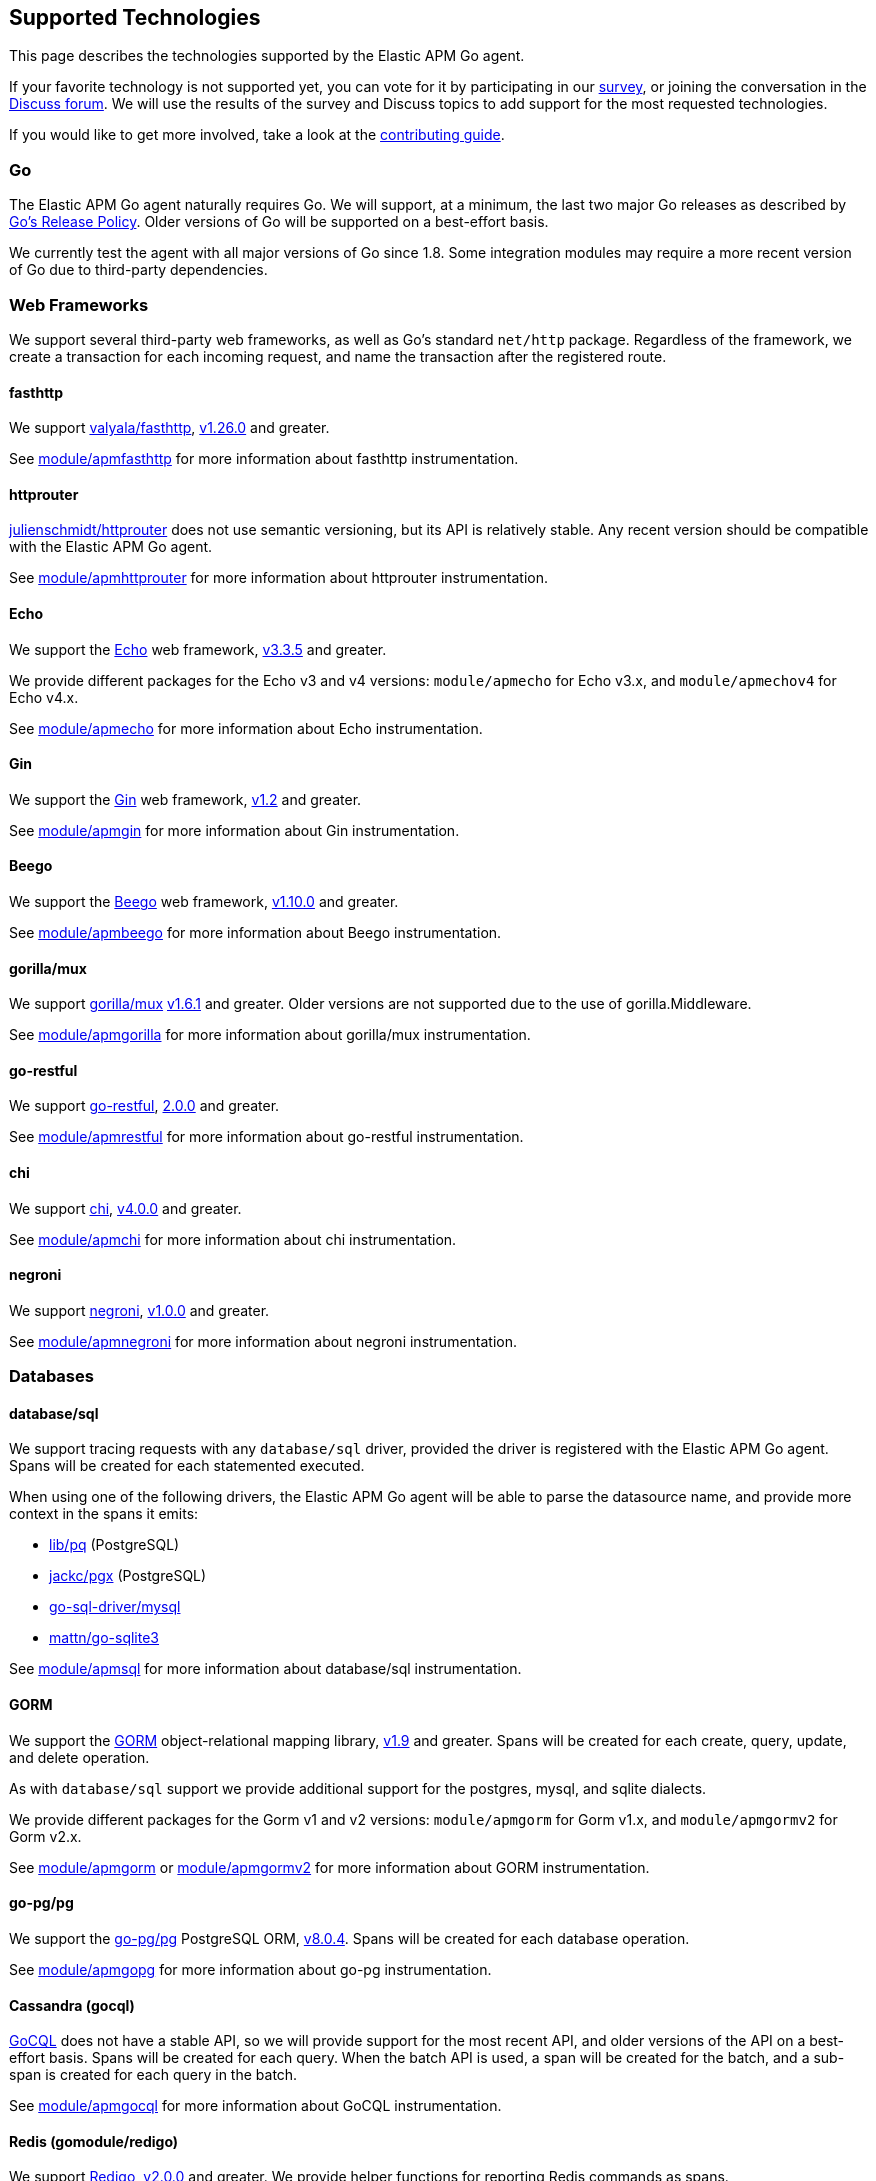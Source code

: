 [[supported-tech]]
== Supported Technologies

This page describes the technologies supported by the Elastic APM Go agent.

If your favorite technology is not supported yet, you can vote for it by
participating in our https://docs.google.com/forms/d/e/1FAIpQLScbW7D8m-otPO7cxqeg7XstWR8vMnxG6brnXLs_TFVSTHuHvg/viewform?usp=sf_link[survey], or joining the conversation in the https://discuss.elastic.co/c/apm[Discuss forum].
We will use the results of the survey and Discuss topics to add support
for the most requested technologies.

If you would like to get more involved, take a look at the <<contributing, contributing guide>>.

[float]
[[supported-tech-go]]
=== Go

The Elastic APM Go agent naturally requires Go. We will support, at a minimum,
the last two major Go releases as described by
https://golang.org/doc/devel/release.html#policy[Go's Release Policy]. Older
versions of Go will be supported on a best-effort basis.

We currently test the agent with all major versions of Go since 1.8. Some
integration modules may require a more recent version of Go due to third-party
dependencies.

[float]
[[supported-tech-web-frameworks]]
=== Web Frameworks

We support several third-party web frameworks, as well as Go's standard `net/http`
package. Regardless of the framework, we create a transaction for each incoming
request, and name the transaction after the registered route.

[float]
==== fasthttp

We support https://github.com/valyala/fasthttp[valyala/fasthttp],
https://github.com/valyala/fasthttp/releases/tag/v1.26.0[v1.26.0] and greater.

See <<builtin-modules-apmfasthttp, module/apmfasthttp>> for more information
about fasthttp instrumentation.

[float]
==== httprouter

https://github.com/julienschmidt/httprouter[julienschmidt/httprouter] does
not use semantic versioning, but its API is relatively stable. Any recent
version should be compatible with the Elastic APM Go agent.

See <<builtin-modules-apmhttprouter, module/apmhttprouter>> for more
information about httprouter instrumentation.

[float]
==== Echo

We support the https://echo.labstack.com/[Echo] web framework,
https://github.com/labstack/echo/releases/tag/3.3.5[v3.3.5] and greater.

We provide different packages for the Echo v3 and v4 versions:
`module/apmecho` for Echo v3.x, and `module/apmechov4` for Echo v4.x.

See <<builtin-modules-apmecho, module/apmecho>> for more information
about Echo instrumentation.

[float]
==== Gin

We support the https://gin-gonic.com/[Gin] web framework,
https://github.com/gin-gonic/gin/releases/tag/v1.2[v1.2] and greater.

See <<builtin-modules-apmgin, module/apmgin>> for more information
about Gin instrumentation.

[float]
==== Beego

We support the https://beego.me/[Beego] web framework,
https://github.com/astaxie/beego/releases/tag/v1.10.0[v1.10.0] and greater.

See <<builtin-modules-apmbeego, module/apmbeego>> for more information
about Beego instrumentation.

[float]
==== gorilla/mux

We support http://www.gorillatoolkit.org/pkg/mux[gorilla/mux]
https://github.com/gorilla/mux/releases/tag/v1.6.1[v1.6.1] and greater.
Older versions are not supported due to the use of gorilla.Middleware.

See <<builtin-modules-apmgorilla, module/apmgorilla>> for more information
about gorilla/mux instrumentation.

[float]
==== go-restful

We support https://github.com/emicklei/go-restful[go-restful],
https://github.com/emicklei/go-restful/releases/tag/2.0.0[2.0.0] and greater.

See <<builtin-modules-apmrestful, module/apmrestful>> for more information
about go-restful instrumentation.

[float]
==== chi

We support https://github.com/go-chi/chi[chi],
https://github.com/go-chi/chi/releases/tag/v4.0.0[v4.0.0] and greater.

See <<builtin-modules-apmchi, module/apmchi>> for more information
about chi instrumentation.

[float]
==== negroni

We support https://github.com/urfave/negroni[negroni],
https://github.com/urfave/negroni/releases/tag/v1.0.0[v1.0.0] and greater.

See <<builtin-modules-apmnegroni, module/apmnegroni>> for more information
about negroni instrumentation.

[float]
[[supported-tech-databases]]
=== Databases

[float]
==== database/sql

We support tracing requests with any `database/sql` driver, provided
the driver is registered with the Elastic APM Go agent. Spans will be
created for each statemented executed.

When using one of the following drivers, the Elastic APM Go agent will
be able to parse the datasource name, and provide more context in the
spans it emits:

- https://github.com/lib/pq[lib/pq] (PostgreSQL)
- https://github.com/jackc/pgx[jackc/pgx] (PostgreSQL)
- https://github.com/go-sql-driver/mysql[go-sql-driver/mysql]
- https://github.com/go-sqlite3[mattn/go-sqlite3]

See <<builtin-modules-apmsql, module/apmsql>> for more information
about database/sql instrumentation.

[float]
==== GORM

We support the http://gorm.io/[GORM] object-relational mapping library,
https://github.com/jinzhu/gorm/releases/tag/v1.9[v1.9] and greater.
Spans will be created for each create, query, update, and delete
operation.

As with `database/sql` support we provide additional support for the
postgres, mysql, and sqlite dialects.

We provide different packages for the Gorm v1 and v2 versions:
`module/apmgorm` for Gorm v1.x, and `module/apmgormv2` for Gorm v2.x.

See <<builtin-modules-apmgorm, module/apmgorm>> or <<builtin-modules-apmgorm, module/apmgormv2>> for more information
about GORM instrumentation.

[float]
==== go-pg/pg

We support the https://github.com/go-pg/pg[go-pg/pg] PostgreSQL ORM,
https://github.com/go-pg/pg/releases/tag/v8.0.4[v8.0.4]. Spans will
be created for each database operation.

See <<builtin-modules-apmgopg, module/apmgopg>> for more information
about go-pg instrumentation.

[float]
==== Cassandra (gocql)

https://gocql.github.io/[GoCQL] does not have a stable API, so we will
provide support for the most recent API, and older versions of the API
on a best-effort basis. Spans will be created for each query. When the
batch API is used, a span will be created for the batch, and a sub-span
is created for each query in the batch.

See <<builtin-modules-apmgocql, module/apmgocql>> for more information
about GoCQL instrumentation.

[float]
==== Redis (gomodule/redigo)

We support https://github.com/gomodule/redigo[Redigo],
https://github.com/gomodule/redigo/tree/v2.0.0[v2.0.0] and greater.
We provide helper functions for reporting Redis commands as spans.

See <<builtin-modules-apmredigo, module/apmredigo>> for more information
about Redigo instrumentation.

[float]
==== Redis (go-redis/redis)

We support https://github.com/go-redis/redis[go-redis],
https://github.com/go-redis/redis/tree/v6.15.3[v6.15.3].
We provide helper functions for reporting Redis commands as spans.

See <<builtin-modules-apmgoredis, module/apmgoredis>> for more information
about go-redis instrumentation.

[float]
==== Elasticsearch

We provide instrumentation for Elasticsearch clients. This is usable with
the https://github.com/elastic/go-elasticsearch[go-elasticsearch] and
https://github.com/olivere/elastic[olivere/elastic] clients, and should
also be usable with any other clients that provide a means of configuring
the underlying `net/http.RoundTripper`.

See <<builtin-modules-apmelasticsearch, module/apmelasticsearch>> for more
information about Elasticsearch client instrumentation.

[float]
==== MongoDB

We provide instrumentation for the official
https://github.com/mongodb/mongo-go-driver[MongoDB Go Driver],
https://github.com/mongodb/mongo-go-driver/releases/tag/v1.0.0[v1.0.0] and
greater. Spans will be created for each MongoDB command executed within a
context containing a transaction.

See <<builtin-modules-apmmongo, module/apmmongo>> for more information about
the MongoDB Go Driver instrumentation.

[float]
==== DynamoDB

We provide instrumentation for AWS DynamoDB. This is usable with
https://github.com/aws/aws-sdk-go[AWS SDK Go].

See <<builtin-modules-apmawssdkgo, module/apmawssdkgo>> for more information
about AWS SDK Go instrumentation.

[float]
[[supported-tech-rpc]]
=== RPC Frameworks

[float]
==== gRPC

We support https://grpc.io/[gRPC]
https://github.com/grpc/grpc-go/releases/tag/v1.3.0[v1.3.0] and greater.
We provide unary and stream interceptors for both the client and server.
The server interceptor will create a transaction for each incoming request,
and the client interceptor will create a span for each outgoing request.

See <<builtin-modules-apmgrpc, module/apmgrpc>> for more information
about gRPC instrumentation.

[float]
[[supported-tech-services]]
=== Service Frameworks

[float]
==== Go kit

We support tracing https://gokit.io/[Go kit] clients and servers when
using the gRPC or HTTP transport, by way of <<builtin-modules-apmgrpc, module/apmgrpc>>
and <<builtin-modules-apmhttp, module/apmhttp>> respectively.

Code examples are available at https://godoc.org/go.elastic.co/apm/module/apmgokit
for getting started.

[float]
[[supported-tech-logging]]
=== Logging frameworks

[float]
==== Logrus

We support log correlation and exception tracking with
https://github.com/sirupsen/logrus/[Logrus],
https://github.com/sirupsen/logrus/releases/tag/v1.1.0[v1.1.0] and greater.

See <<builtin-modules-apmlogrus, module/apmlogrus>> for more information
about Logrus integration.

[float]
==== Zap

We support log correlation and exception tracking with
https://github.com/uber-go/zap/[Zap],
https://github.com/uber-go/zap/releases/tag/v1.0.0[v1.0.0] and greater.

See <<builtin-modules-apmzap, module/apmzap>> for more information
about Zap integration.

[float]
==== Zerolog

We support log correlation and exception tracking with
https://github.com/rs/zerolog/[Zerolog],
https://github.com/rs/zerolog/releases/tag/v1.12.0[v1.12.0] and greater.

See <<builtin-modules-apmzerolog, module/apmzerolog>> for more information
about Zerolog integration.

[float]
[[supported-tech-object-storage]]
=== Object Storage

[float]
==== Amazon S3
We provide instrumentation for AWS S3. This is usable with
https://github.com/aws/aws-sdk-go[AWS SDK Go].

See <<builtin-modules-apmawssdkgo, module/apmawssdkgo>> for more information
about AWS SDK Go instrumentation.

[float]
==== Azure Storage
We provide instrumentation for Azure Storage. This is usable with:

- github.com/Azure/azure-storage-blob-go/azblob[Azure Blob Storage]
- github.com/Azure/azure-storage-queue-go/azqueue[Azure Queue Storage]
- github.com/Azure/azure-storage-file-go/azfile[Azure File Storage]

See <<builtin-modules-apmazure, module/apmazure>> for more information
about Azure SDK Go instrumentation.

[float]
[[supported-tech-messaging-systems]]
=== Messaging Systems

[float]
==== Amazon SQS
We provide instrumentation for AWS SQS. This is usable with
https://github.com/aws/aws-sdk-go[AWS SDK Go].

See <<builtin-modules-apmawssdkgo, module/apmawssdkgo>> for more information
about AWS SDK Go instrumentation.

[float]
==== Amazon SNS
We provide instrumentation for AWS SNS. This is usable with
https://github.com/aws/aws-sdk-go[AWS SDK Go].

See <<builtin-modules-apmawssdkgo, module/apmawssdkgo>> for more information
about AWS SDK Go instrumentation.
